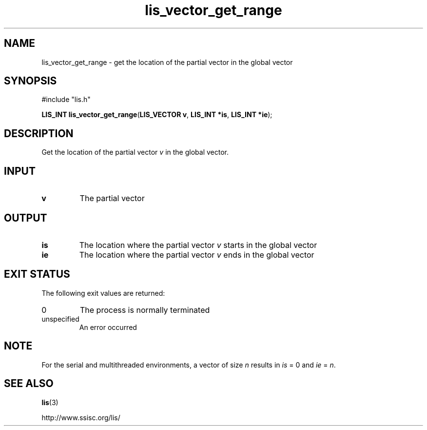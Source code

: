 .TH lis_vector_get_range 3 "6 Sep 2012" "Man Page" "Lis Library Functions"

.SH NAME

lis_vector_get_range \- get the location of the partial vector in the global vector

.SH SYNOPSIS

#include "lis.h"

\fBLIS_INT lis_vector_get_range\fR(\fBLIS_VECTOR v\fR, \fBLIS_INT *is\fR, \fBLIS_INT *ie\fR);

.SH DESCRIPTION

Get the location of the partial vector \fIv\fR in the global vector.

.SH INPUT

.IP "\fBv\fR"
The partial vector

.SH OUTPUT

.IP "\fBis\fR"
The location where the partial vector \fIv\fR starts in the global vector

.IP "\fBie\fR"
The location where the partial vector \fIv\fR ends in the global vector

.SH EXIT STATUS

The following exit values are returned:
.IP "0"
The process is normally terminated
.IP "unspecified"
An error occurred

.SH NOTE

For the serial and multithreaded environments, a vector of size \fIn\fR results in \fIis\fR = 0 and \fIie\fR = \fIn\fR.

.SH SEE ALSO

.BR lis (3)
.PP
http://www.ssisc.org/lis/

